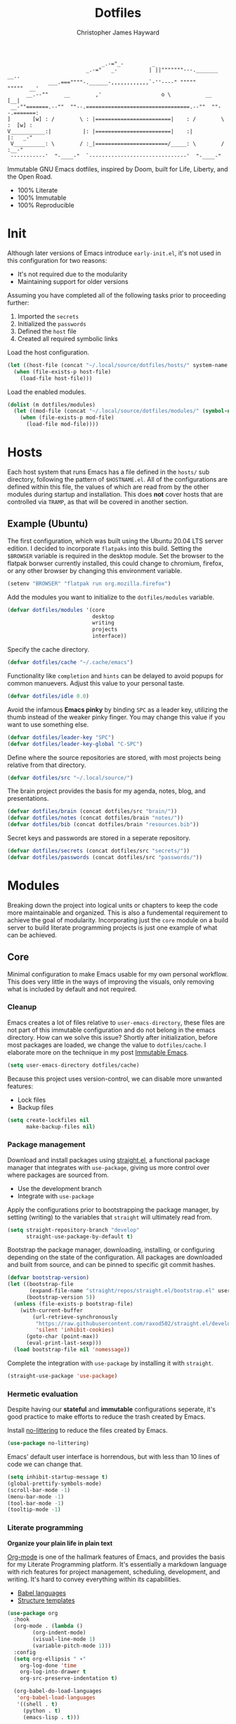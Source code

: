 #+TITLE: Dotfiles
#+AUTHOR: Christopher James Hayward
#+EMAIL: chris@chrishayward.xyz

#+ROAM_KEY: https://github.com/chayward1/dotfiles

#+begin_example
                              _.-="_-         _
                         _.-="   _-          | ||"""""""---._______     __..
             ___.===""""-.______-,,,,,,,,,,,,`-''----" """""       """""  __'
      __.--""     __        ,'                   o \           __        [__|
 __-""=======.--""  ""--.=================================.--""  ""--.=======:
]       [w] : /        \ : |========================|    : /        \ :  [w] :
V___________:|          |: |========================|    :|          |:   _-"
 V__________: \        / :_|=======================/_____: \        / :__-"
 -----------'  "-____-"  `-------------------------------'  "-____-"
#+end_example

Immutable GNU Emacs dotfiles, inspired by Doom, built for Life, Liberty, and the Open Road.
+ 100% Literate
+ 100% Immutable
+ 100% Reproducible
  
* Init
:PROPERTIES:
:header-args: :tangle ~/.local/source/dotfiles/init.el
:END:

Although later versions of Emacs introduce =early-init.el=, it's not used in this configuration for two reasons:

+ It's not required due to the modularity
+ Maintaining support for older versions

Assuming you have completed all of the following tasks prior to proceeding further:

1. Imported the =secrets=
2. Initialized the =passwords=
3. Defined the =host= file
4. Created all required symbolic links
   
Load the host configuration.

#+begin_src emacs-lisp
(let ((host-file (concat "~/.local/source/dotfiles/hosts/" system-name ".el")))
  (when (file-exists-p host-file)
    (load-file host-file)))
#+end_src

Load the enabled modules.

#+begin_src emacs-lisp 
(dolist (m dotfiles/modules)
  (let ((mod-file (concat "~/.local/source/dotfiles/modules/" (symbol-name m) ".el")))
    (when (file-exists-p mod-file)
      (load-file mod-file))))
#+end_src

* Hosts

Each host system that runs Emacs has a file defined in the =hosts/= sub directory, following the pattern of ~$HOSTNAME.el~. All of the configurations are defined within this file, the values of which are read from by the other modules during startup and installation. This does *not* cover hosts that are controlled via =TRAMP=, as that will be covered in another section.

** Example (Ubuntu)
:PROPERTIES:
:header-args: :tangle ~/.local/source/dotfiles/hosts/ubuntu.el
:END:

The first configuration, which was built using the Ubuntu 20.04 LTS server edition. I decided to incorporate =flatpaks= into this build. Setting the ~$BROWSER~ variable is required in the desktop module. Set the browser to the flatpak borwser currently installed, this could change to chromium, firefox, or any other browser by changing this environment variable.

#+begin_src emacs-lisp
(setenv "BROWSER" "flatpak run org.mozilla.firefox")
#+end_src

Add the modules you want to initialize to the ~dotfiles/modules~ variable.

#+begin_src emacs-lisp
(defvar dotfiles/modules '(core
                           desktop
                           writing
                           projects
                           interface))
#+end_src

Specify the cache directory.

#+begin_src emacs-lisp
(defvar dotfiles/cache "~/.cache/emacs")
#+end_src

Functionality like =completion= and =hints= can be delayed to avoid popups for common manuevers. Adjust this value to your personal taste.

#+begin_src emacs-lisp
(defvar dotfiles/idle 0.0)
#+end_src

Avoid the infamous *Emacs pinky* by binding =SPC= as a leader key, utilizing the thumb instead of the weaker pinky finger. You may change this value if you want to use something else.

#+begin_src emacs-lisp
(defvar dotfiles/leader-key "SPC")
(defvar dotfiles/leader-key-global "C-SPC")
#+end_src

Define where the source repositories are stored, with most projects being relative from that directory.

#+begin_src emacs-lisp
(defvar dotfiles/src "~/.local/source/")
#+end_src

The brain project provides the basis for my agenda, notes, blog, and presentations.

#+begin_src emacs-lisp
(defvar dotfiles/brain (concat dotfiles/src "brain/"))
(defvar dotfiles/notes (concat dotfiles/brain "notes/"))
(defvar dotfiles/bib (concat dotfiles/brain "resources.bib"))
#+end_src

Secret keys and passwords are stored in a seperate repository.

#+begin_src emacs-lisp
(defvar dotfiles/secrets (concat dotfiles/src "secrets/"))
(defvar dotfiles/passwords (concat dotfiles/src "passwords/"))
#+end_src

* Modules

Breaking down the project into logical units or chapters to keep the code more maintainable and organized. This is also a fundemental requirement to achieve the goal of modularity. Incorporating just the =core= module on a build server to build literate programming projects is just one example of what can be achieved.

** Core
:PROPERTIES:
:header-args: :tangle ~/.local/source/dotfiles/modules/core.el :results silent
:END:

Minimal configuration to make Emacs usable for my own personal workflow. This does very little in the ways of improving the visuals, only removing what is included by default and not required.

*** Cleanup

Emacs creates a lot of files relative to ~user-emacs-directory~, these files are not part of this immutable configuration and do not belong in the emacs directory. How can we solve this issue? Shortly after initialization, before most packages are loaded, we change the value to ~dotfiles/cache~. I elaborate more on the technique in my post [[https://chrishayward.xyz/posts/immutable_emacs/][Immutable Emacs]].

#+begin_src emacs-lisp
(setq user-emacs-directory dotfiles/cache)
#+end_src

Because this project uses version-control, we can disable more unwanted features:
+ Lock files
+ Backup files

#+begin_src emacs-lisp
(setq create-lockfiles nil
      make-backup-files nil)
#+end_src

*** Package management

Download and install packages using [[https://github.com/raxod502/straight.el][straight.el]], a functional package manager that integrates with =use-package=, giving us more control over where packages are sourced from.

+ Use the development branch
+ Integrate with ~use-package~
  
Apply the configurations prior to bootstrapping the package manager, by setting (writing) to the variables that =straight= will ultimately read from.
  
#+begin_src emacs-lisp
(setq straight-repository-branch "develop"
      straight-use-package-by-default t)
#+end_src

Bootstrap the package manager, downloading, installing, or configuring depending on the state of the configuration. All packages are downloaded and built from source, and can be pinned to specific git commit hashes.
  
#+begin_src emacs-lisp
(defvar bootstrap-version)
(let ((bootstrap-file
       (expand-file-name "straight/repos/straight.el/bootstrap.el" user-emacs-directory))
      (bootstrap-version 5))
  (unless (file-exists-p bootstrap-file)
    (with-current-buffer
        (url-retrieve-synchronously
         "https://raw.githubusercontent.com/raxod502/straight.el/develop/install.el"
         'silent 'inhibit-cookies)
      (goto-char (point-max))
      (eval-print-last-sexp)))
  (load bootstrap-file nil 'nomessage))
#+end_src

Complete the integration with ~use-package~ by installing it with =straight=.
  
#+begin_src emacs-lisp
(straight-use-package 'use-package)
#+end_src

*** Hermetic evaluation

Despite having our *stateful* and *immutable* configurations seperate, it's good practice to make efforts to reduce the trash created by Emacs.

Install [[https://github.com/emacscollective/no-littering][no-littering]] to reduce the files created by Emacs.

#+begin_src emacs-lisp
(use-package no-littering)
#+end_src

Emacs' default user interface is horrendous, but with less than 10 lines of code we can change that.

#+begin_src emacs-lisp
(setq inhibit-startup-message t)
(global-prettify-symbols-mode)
(scroll-bar-mode -1)
(menu-bar-mode -1)
(tool-bar-mode -1)
(tooltip-mode -1)
#+end_src

*** Literate programming

*Organize your plain life in plain text*

[[https://orgmode.org][Org-mode]] is one of the hallmark features of Emacs, and provides the basis for my Literate Programming platform. It's essentially a markdown language with rich features for project management, scheduling, development, and writing. It's hard to convey everything within its capabilities.

+ [[https://orgmode.org/worg/org-contrib/babel/languages/index.html][Babel languages]]
+ [[https://orgmode.org/manual/Structure-Templates.html][Structure templates]]

#+begin_src emacs-lisp
(use-package org
  :hook
  (org-mode . (lambda ()
		(org-indent-mode)
		(visual-line-mode 1)
		(variable-pitch-mode 1)))
  :config
  (setq org-ellipsis " ▾"
	org-log-done 'time
	org-log-into-drawer t
	org-src-preserve-indentation t)

  (org-babel-do-load-languages
   'org-babel-load-languages
   '((shell . t)
     (python . t)
     (emacs-lisp . t)))

  (require 'org-tempo)
  (add-to-list 'org-structure-template-alist '("s" . "src"))
  (add-to-list 'org-structure-template-alist '("q" . "quote"))
  (add-to-list 'org-structure-template-alist '("e" . "example"))
  (add-to-list 'org-structure-template-alist '("sh" . "src shell"))
  (add-to-list 'org-structure-template-alist '("py" . "src python"))
  (add-to-list 'org-structure-template-alist '("el" . "src emacs-lisp")))
#+end_src

#+begin_src emacs-lisp
(defun dotfiles/tangle (dir)
  "Recursively tangle the Org files within a directory."
  (interactive)
  (let ((org-files (directory-files-recursively dir "org")))
    (dolist (f org-files)
      (org-babel-tangle-file f))))
#+end_src

*** Custom keybindings

Make the =ESC= key quit (most) prompts, instead of the default =C-g=.

#+begin_src emacs-lisp
(global-set-key (kbd "<escape>") 'keyboard-escape-quit)
#+end_src

**** Hints

Download [[https://github.com/justbur/emacs-which-key][which-key]], a package that displays the current incomplete keybinding input in a mini-buffer, showing available completion options.

#+begin_src emacs-lisp
(use-package which-key
  :diminish which-key-mode
  :init (which-key-mode)
  :config (setq which-key-idle-delay dotfiles/idle))
#+end_src

**** Leader

Implement the *leader* key using [[https://github.com/noctuid/general.el][general.el]], letting us easily configure prefixed keybindings in a much cleaner manner than the default methods.

#+begin_src emacs-lisp
(use-package general
  :config
  (general-create-definer dotfiles/leader
    :states '(normal motion)
    :keymaps 'override
    :prefix dotfiles/leader-key
    :global-prefix dotfiles/leader-key-global))
#+end_src 

Use [[https://github.com/abo-abo/hydra][hydra]] for transient keybindings sharing a common prefix.

#+begin_src emacs-lisp
(use-package hydra)
#+end_src

**** Evil mode

After a few hour with =vim= I knew it was game over, I cannot even think of another way I would feel comfortable editing text. Luckily, there exist packages to emulate this within Emacs. [[https://evil.readthedocs.io/en/latest/index.html][evil-mode]] is the extensible VI layer for Emacs.

#+begin_src emacs-lisp
(use-package evil
  :init (setq evil-want-integration t
	            evil-want-keybinding nil)
  :config (evil-mode 1))
#+end_src

Unfortunately the default keybindings are *lacking*, but there is a community curated package [[https://github.com/emacs-evil/evil-collection][evil-collection]], which does a much better job implementing keybindings you would expect to find.

#+begin_src emacs-lisp
(use-package evil-collection
  :after evil
  :config (evil-collection-init))
#+end_src

Surround text with functions, quotations, and any other symbols using the [[https://github.com/emacs-evil/evil-surround][evil-surround]] package.

#+begin_src emacs-lisp
(use-package evil-surround
  :config (global-evil-surround-mode 1))
#+end_src

https://github.com/redguardtoo/evil-nerd-commenter
+ Toggle comments with =M-;=

#+begin_src emacs-lisp
(use-package evil-nerd-commenter
  :bind ("M-;" . evilnc-comment-or-uncomment-lines))
#+end_src

**** Shortcuts

Again cherry picked from =Doom=, I want to continue utilizing the muscle memory I have developed from a year of mainlining the framework.

+ Close buffers with =SPC c=
+ Find files with =SPC . (period)=
+ Switch buffers with =SPC , (comma)=

#+begin_src emacs-lisp
(dotfiles/leader
  "." '(find-file :which-key "Files")
  "," '(switch-to-buffer :which-key "Buffers")
  "c" '(kill-buffer-and-window :which-key "Close"))
#+end_src

Run helper functions with =SPC h=.
+ Packages =p=
+ Variables =v=
+ Functions =f=

#+begin_src emacs-lisp
(dotfiles/leader
  "h" '(:ignore t :which-key "Help")
  "hp" '(describe-package :which-key "Package")
  "hv" '(describe-variable :which-key "Variable")
  "hf" '(describe-function :which-key "Function"))
#+end_src

Quit emacs with =SPC q=.
+ Saving =q=
+ Without =w=
+ Frame (daemon) =f=

#+begin_src emacs-lisp
(dotfiles/leader
  "q" '(:ignore t :which-key "Quit")
  "qq" '(save-buffers-kill-emacs :which-key "Save")
  "qw" '(kill-emacs :which-key "Now")
  "qf" '(delete-frame :which-key "Frame"))
#+end_src

Window management with =SPC w=.
+ Swap with =w=
+ Close with =c=
+ Motions with =h,j,k,l=
+ Split with =s + <MOTION>=

#+begin_src emacs-lisp
(dotfiles/leader
  "w" '(:ignore t :which-key "Window")
  "ww" '(window-swap-states :which-key "Swap")
  "wc" '(delete-window :which-key "Close")
  "wh" '(windmove-left :which-key "Left")
  "wj" '(windmove-down :which-key "Down")
  "wk" '(windmove-up :which-key "Up")
  "wl" '(windmove-right :which-key "Right")
  "ws" '(:ignore t :which-key "Split")
  "wsj" '(split-window-below :which-key "Down")
  "wsl" '(split-window-right :which-key "Right"))
#+end_src

Place runtime tweaks behind =SPC t=.

#+begin_src emacs-lisp
(dotfiles/leader
  "t" '(:ignore t :which-key "Tweaks"))
#+end_src

*** Version control

Another hallmark feature is [[https://github.com/magit/magit][Magit]], a complete git porcelain within Emacs.

#+begin_src emacs-lisp
(use-package magit
  :custom (magit-display-buffer-function
           #'magit-display-buffer-same-window-except-diff-v1))
#+end_src

Work directly with github issues / pull requests using [[https://github.com/magit/forge][Forge]].
+ Requires a valid ~$GITHUB_TOKEN~

#+begin_src emacs-lisp
(use-package forge)
#+end_src

Open the *status* page for the current repository with =SPC g=.

#+begin_src emacs-lisp
(dotfiles/leader
  "g" '(magit-status :which-key "Magit"))
#+end_src

*** Terminal emulation

While not a traditional terminal emulator, =eshell= provides me with all of the functionality I expect and require from one. Some users may be left wanting more, I would recommend they look into =vterm=.

https://github.com/zwild/eshell-prompt-extras
+ Enable lambda shell prompt

#+begin_src emacs-lisp
(use-package eshell-prompt-extras
  :config (setq eshell-highlight-prompt nil
	            eshell-prompt-function 'epe-theme-lambda))
#+end_src

Open an =eshell= buffer with =SPC e=.

#+begin_src emacs-lisp
(dotfiles/leader
  "e" '(eshell :which-key "Shell"))
#+end_src

*** File management

Emacs' can feel more modern when icon-fonts are installed and prioritized. I feel that this makes navigation of folders much faster, given that file types may be quickly identified by their corresponding icons.

https://github.com/domtronn/all-the-icons.el
+ Collects various icon fonts

#+begin_src emacs-lisp
(use-package all-the-icons)
#+end_src
  
https://github.com/jtbm37/all-the-icons-dired
+ Integration with dired

#+begin_src emacs-lisp
(use-package all-the-icons-dired
  :hook (dired-mode . all-the-icons-dired-mode))
#+end_src

When opening =dired=, I don't want to have to press =RET= twice to navigate to the current directory. This can be avoided with ~dired-jump~, included in the =dired-x= package shipped with =dired=.

#+begin_src emacs-lisp
(require 'dired-x)
#+end_src

By default =dired= will create a new buffer everytime you press =RET= over a directory. In my workflow this leads to many unwanted =dired= buffers that have to be cleaned up manually. [[https://github.com/crocket/dired-single][Dired-single]] lets us reuse the same dired buffer.

+ Move up a directory with =h=
+ Open a single buffer with =l=

#+begin_src emacs-lisp
(use-package dired-single
  :config
  (evil-collection-define-key 'normal 'dired-mode-map
    "h" 'dired-single-up-directory
    "l" 'dired-single-buffer))
#+end_src

Open a dired buffer with =SPC d=.

#+begin_src emacs-lisp
(dotfiles/leader
  "d" '(dired-jump :which-key "Dired"))
#+end_src

** Desktop
:PROPERTIES:
:header-args: :tangle ~/.local/source/dotfiles/modules/desktop.el :results silent
:END:

I use Emacs as a Desktop Environment with the [[https://github.com/ch11ng/exwm][exwm]] package. It allows Emacs to function as a complete tiling window manager for =X11=. My workflow includes launching the window manager with =xinitrc=, without the use of a display manager, controlling *everything* within Emacs.

#+begin_src conf :tangle ~/.local/source/dotfiles/config/xinitrc
exec dbus-launch --exit-with-session emacs -mm --debug-init
#+end_src

When launching into a session, if the display server is not running then =startx= should be invoked, to run the window manager. Anything that needs to be included in the ~$PATH~ should occur before the end of this file.

#+begin_src sh :tangle ~/.local/source/dotfiles/config/profile
GOPATH="$HOME/.go/"
export GOPATH

if [ -d "$GOPATH/bin" ]; then
    PATH="$GOPATH/bin:$PATH"
fi

if [ -z "${DISPLAY}" ] && [ "${XDG_VTNR}" -eq 1 ]; then
    exec startx
fi
#+end_src

Define a method to run an external process, allowing us to launch any application on a new process without interferring with Emacs.

#+begin_src emacs-lisp
(defun dotfiles/run (command)
  "Run an external process."
  (interactive (list (read-shell-command "λ ")))
  (start-process-shell-command command nil command))
#+end_src

Some methods must be called and applied to the current call process in order to function correctly with Emacs hooks.

#+begin_src emacs-lisp
(defun dotfiles/run-in-background (command)
  (let ((command-parts (split-string command "[ ]+")))
    (apply #'call-process `(,(car command-parts) nil 0 nil ,@(cdr command-parts)))))
#+end_src

Place keybindings for executing shell commands behind =SPC x=.

+ Run with =x=
+ Run in backround with =g=
+ Run asynchronously with =z=

#+begin_src emacs-lisp
(dotfiles/leader
  "x" '(:ignore t :which-key "Execute")
  "xx" '(dotfiles/run :which-key "Run")
  "xb" '(dotfiles/run-in-background :which-key "Run (background)")
  "xz" '(async-shell-command :which-key "Async"))
#+end_src
  
When the window manager first launches the ~init-hook~ will be called, this allows us to define some custom logic when it's initialized.

+ Display time and date
+ Display battery info (if available)

In my personal configuration, I do not want the battery or time displayed within Emacs when it's not running as desktop environment because that information is typically already available.

#+begin_src emacs-lisp
(defun dotfiles/init-hook ()
  (exwm-workspace-switch-create 1)
  (setq display-time-and-date t)
  (display-battery-mode 1)
  (display-time-mode 1))
#+end_src

Using =autorandr= with pre configured profiles, switching screens (AKA hot plugging) is also handled through a hook.

#+begin_src emacs-lisp
(defun dotfiles/update-display ()
  (dotfiles/run-in-background "autorandr --change --force"))
#+end_src

Finally we configure the window manager.

+ Enable =randr= support

Connect our custom hooks and configure the input keys, a custom layer for defining which keys are captured by Emacs, and which are passed through to =X= applications.

+ Pass through to Emacs
  + =M-x= to Emacs
  + =C-g= to Emacs
  + =C-SPC= to Emacs
  
+ Bindings with =S= (Super / Win)
  + Reset =S-r=
  + Launch =S-&=
  + Workspace =S-[1..9]=
    
#+begin_src emacs-lisp
(use-package exwm
  :config
  (require 'exwm-randr)
  (exwm-randr-enable)
  (add-hook 'exwm-init-hook #'dotfiles/init-hook)
  (add-hook 'exwm-randr-screen-change-hook #'dotfiles/update-display)
  (dotfiles/update-display)
  (setq exwm-input-prefix-keys
        '(?\M-x
          ?\C-g
          ?\C-\ )
        exwm-input-global-keys
        `(([?\s-r] . exwm-reset)
          ([?\s-&] . dotfiles/run)
          ,@(mapcar (lambda (i)
                      `(,(kbd (format "s-%d" i)) .
                        (lambda ()
                          (interactive)
                          (exwm-workspace-switch-create ,i))))
                    (number-sequence 1 9))))
  (exwm-enable))
#+end_src

** Writing
:PROPERTIES:
:header-args: :tangle ~/.local/source/dotfiles/modules/writing.el :results silent
:END:

I am using [[https://orgmode.org][Org-mode]] extensively for writing projects for different purposes. Improvements beyond what are required for my Literate Programming platform include:

[[https://github.com/integral-dw/org-superstar-mode][Org-superstar-mode]] for making headline stars more *super*.

#+begin_src emacs-lisp
(use-package org-superstar
  :hook (org-mode . org-superstar-mode))
#+end_src

*** Mail

Plain text email delivered via mu, mu4e and mbsync. I run my own email server, so your configuration may differ from mine. This is the ~mbsyncrc~ file I use to synchronize my local mail with my server. This is required for mu4e in Emacs.

#+begin_src conf :tangle ~/.local/source/dotfiles/config/mbsyncrc
IMAPStore xyz-remote
Host mail.chrishayward.xyz
User chris@chrishayward.xyz
PassCmd "pass chrishayward.xyz/chris"
SSLType IMAPS

MaildirStore xyz-local
Path ~/.cache/mail/
Inbox ~/.cache/mail/inbox
SubFolders Verbatim

Channel xyz
Master :xyz-remote:
Slave :xyz-local:
Patterns * !Archives
Create Both
Expunge Both
SyncState *
#+end_src

The system typically expects to find this file at ~$HOME/.mbsyncrc~, but you may also specify a custom path if launching the command using arguments. I chose to symlink the default location to my repository.

#+begin_src shell :tangle no
mbsync -a
mu index --maildir="~/.cache/mail"
#+end_src

Once the mail is being synchronized, and the mail has been indexed with =mu=, it's time to install the required packages for Emacs.

#+begin_src emacs-lisp
(use-package mu4e
  :load-path "/usr/share/emacs/site-lisp/mu4e"
  :config
  (setq mu4e-change-filenames-when-moving t
        mu4e-update-interval (* 5 60) ;; Every 5 minutes.
        mu4e-get-mail-command "mbsync -a"
        mu4e-maildir "~/.cache/mail"
        mu4e-compose-signature 
          (concat "Chris Hayward\n"
                  "https://chrishayward.xyz\n"))

  ;; Ensure plain text scales for all devices.
  (setq mu4e-compose-format-flowed t)

  ;; GPG signing key for outbound mail.
  (setq mml-secure-openpgp-signers '("37AB1CB72B741E478CA026D43025DCBD46F81C0F"))
  (add-hook 'message-send-hook 'mml-secure-message-sign-pgpmime)

  (setq message-send-mail-function 'smtpmail-send-it)  

  ;; Configure mail account(s).
  (setq mu4e-contexts
    (list
      ;; Main
      ;; chris@chrishayward.xyz
      (make-mu4e-context
        :name "Main"
        :match-func
          (lambda (msg)
            (when msg 
              (string-prefix-p "/Main" (mu4e-message-field msg :maildir))))
        :vars
          '((user-full-name . "Christopher James Hayward")
            (user-mail-address . "chris@chrishayward.xyz")
            (smtpmail-smtp-server . "mail.chrishayward.xyz")
            (smtpmail-smtp-service . 587)
            (smtpmail-stream-type . starttls))))))
#+end_src

Create a keybinding to open the mail dashboard with =SPC m=.

#+begin_src emacs-lisp
(dotfiles/leader
  "m" '(mu4e :which-key "Mail"))
#+end_src

*** Brain

[[https://github.com/org-roam/org-roam][Org-roam]] is a rudimentary roam replica built on =Org mode=.

#+begin_src emacs-lisp
(use-package org-roam
  :hook (after-init . org-roam-mode)
  :custom (org-roam-directory dotfiles/brain))
#+end_src

[[https://github.com/org-roam/org-roam-server][Org-roam-server]] is a web application that visualizes the =Org roam= database, available when Emacs' running at [[http://localhost:8080][localhost:8080]].

#+begin_src emacs-lisp
(use-package org-roam-server
  :hook (org-roam-mode . org-roam-server-mode))
#+end_src

Configure keybindings behind =SPC r=.
+ Find with =f=
+ Buffer with =b=
+ Capture with =c=
+ Dailies with =d=

#+begin_src emacs-lisp
(dotfiles/leader
  "r" '(:ignore t :which-key "Roam")
  "rf" '(org-roam-find-file :which-key "Find")
  "rb" '(org-roam-buffer-toggle-display :which-key "Buffer")
  "rc" '(org-roam-capture :which-key "Capture")
  "rd" '(:ignore t :which-key "Dailies")
  "rdd" '(org-roam-dailies-find-date :which-key "Date")
  "rdt" '(org-roam-dailies-find-today :which-key "Today")
  "rdm" '(org-roam-dailies-find-tomorrow :which-key "Tomorrow")
  "rdy" '(org-roam-dailies-find-yesterday :which-key "Yesterday"))
#+end_src

Configure the default capture template for new topics.

#+begin_src emacs-lisp
(setq org-roam-capture-templates
      '(("d" "Default" plain (function org-roam-capture--get-point)
         "%?"
         :file-name "${slug}"
         :head "#+TITLE: ${title}\n"
         :unnarrowed t)))
#+end_src

Configure the default capture template for daily entries.

#+begin_src emacs-lisp
(setq org-roam-dailies-capture-templates
      '(("d" "Default" entry (function org-roam-capture--get-point)
         "* %?"
         :file-name "daily/%<%Y-%m-%d>"
         :head "#+TITLE: %<%Y-%m-%d>\n")))
#+end_src

*** Notes

#+begin_src emacs-lisp
(use-package org-noter
  :after org
  :config
  (setq org-noter-always-create-frame nil
        org-noter-notes-search-path dotfiles/notes))
#+end_src

#+begin_src emacs-lisp
(use-package org-pdftools
  :hook (org-mode . org-pdftools-setup-link))
#+end_src

#+begin_src emacs-lisp
(use-package org-noter-pdftools
  :after org-noter
  :config
  (with-eval-after-load 'pdf-annot
    (add-hook 'pdf-annot-active-handler-functions #'org-noter-pdftools-jump-to-note)))
#+end_src

#+begin_src emacs-lisp
(setq bibtex-completion-notes-path dotfiles/notes
      bibtex-completion-bibliography dotfiles/bib
      bibtex-completion-pdf-field "file"
      bibtex-completion-notes-template-multiple-files
      (concat
        "#+TITLE: ${title}\n"
        "#+ROAM_KEY: cite:${=key=}\n"
        "#* TODO Notes\n"
        ":PROPERTIES:\n"
        ":CUSTOM_ID: ${=key}\n"
        ":NOTER_DOCUMENT: %(orb-process-file-field \"${=key=}\")\n"
        ":AUTHOR: ${author-abbrev}\n"
        ":JOURNAL: ${journaltitle}\n"
        ":DATE: ${date}\n"
        ":YEAR: ${year}\n"
        ":DOI: ${doi}\n"
        ":URL: ${url}\n"
        ":END:\n\n"))
#+end_src

#+begin_src emacs-lisp
(use-package org-ref
  :config
  (setq org-ref-completion-library 'org-ref-helm-cite
        org-ref-get-pdf-filename-function 'org-ref-get-pdf-filename-helm-bibtex
        org-ref-default-bibliography dotfiles/bib
        org-ref-bibliography-notes dotfiles/notes
        org-ref-notes-directory dotfiles/notes
        org-ref-notes-function 'orb-edit-notes
        org-ref-note-title-format "* TODO %y - %t\n
:PROPERTIES:\n
:CUSTOM_ID: %k\n
:NOTER_DOCUMENT: %F\n
:ROAM_KEY: cite:%k\n
:AUTHOR: %9a\n
:JOURNAL: %j\n
:YEAR: %y\n
:VOLUME: %v\n
:PAGES: %p\n
:DOI: %D\n
:URL: %U\n
:END:\n\n"))
#+end_src

#+begin_src emacs-lisp
(use-package org-roam-bibtex
  :after (org-roam)
  :hook (org-roam-mode . org-roam-bibtex-mode)
  :config
  (setq orb-preformat-keywords
        '("=key=" "title" "url" "file" "author-or-editor" "keywords")))
#+end_src

#+begin_src emacs-lisp
(add-to-list 'org-roam-capture-templates
             '("n" "Notes" plain (function org-roam-capture--get-point)
               ""
               :file-name "notes/${slug}"
               :head "#+TITLE: ${=key=}: ${title}\n\n
#+ROAM_KEY:${ref}\n\n* ${title}\n
:PROPERTIES:\n
:CUSTOM_ID: ${=key=}\n
:URL: ${url}\n
:AUTHOR: ${author-or-editor}\n
:NOTER_DOCUMENT:%(orb-process-file-field \"${=key=}\")\n
:NOTER_PAGE:\n
:END:\n\n"))
#+end_src

*** Agenda

Configure agenda sources.
+ Dailies ~~/.local/source/brain/daily/~
+ Secrets ~~/.local/source/secrets/org/~
  
#+begin_src emacs-lisp
(setq org-agenda-files '("~/.local/source/brain/daily/"
                         "~/.local/source/secrets/org/"))
#+end_src

Open an agenda buffer with =SPC a=.

#+begin_src emacs-lisp
(dotfiles/leader
  "a" '(org-agenda :which-key "Agenda"))
#+end_src

*** Blogging

I use [[https://gohugo.io][Hugo]] for my personal [[https://chrishayward.xyz][website]], which I write in =Org-mode= before compiling to =hugo-markdown=.

[[https://github.com/kaushalmodi/ox-hugo][Ox-hugo]], configured for =one-post-per-file= is my technique for managing my blog.

#+begin_src emacs-lisp
(use-package ox-hugo 
  :after ox)
#+end_src

Creaate a capture template for blog posts in the =posts= sub directory.

#+begin_src emacs-lisp
(add-to-list 'org-roam-capture-templates
             '("b" "Blogging" plain (function org-roam-capture--get-point)
               "%?"
               :file-name "posts/${slug}"
               :head "#+TITLE: ${title}\n
#+HUGO_BASE_DIR: ~/.local/source/website\n
#+HUGO_SECTION: posts\n"))
#+end_src

*** Screencasts

Create screencasts with =one-frame-per-action= GIF recording via [[https://github.com/takaxp/emacs-gif-screencast][emacs-gif-screencast]].

+ Can be paused / resumed
+ High quality images
+ Optimized size

It requires the installation of ~scrot~ and ~convert~ from the =ImageMagick= library.
  
#+begin_src emacs-lisp
(use-package gif-screencast
  :custom
  (gif-screencast-output-directory (concat dotfiles/brain "screens/")))
#+end_src

Screencast controls behind =SPC s=.
+ Start / stop with =s=
+ Pause with =t=

#+begin_src emacs-lisp
(dotfiles/leader
  "s" '(:ignore t :which-key "Screencast")
  "ss" '(gif-screencast-start-or-stop :which-key "Start / Stop")
  "sp" '(gif-screencast-toggle-pause :which-key "Pause"))
#+end_src

*** Presentations

Produce high quality presentations that work anywhere with =HTML/JS= and the [[https://revealjs.com][Reveal.js]] package.

[[https://github.com/hexmode/ox-reveal][Ox-reveal]], configured to use a =cdn= allows us to produce ones that are not dependent on a local version of =Reveal.js=.

#+begin_src emacs-lisp
(use-package ox-reveal
  :after ox
  :custom (org-reveal-root "https://cdn.jsdelivr.net/reveal.js/3.9.2/"))
#+end_src

Create a capture template for presentations stored in the =slides= sub directory.

#+begin_src emacs-lisp
(add-to-list 'org-roam-capture-templates
             '("p" "Presentation" plain (function org-roam-capture--get-point)
               "%?"
               :file-name "slides/${slug}"
               :head "#+TITLE: ${title}\n"))
#+end_src

** Projects
:PROPERTIES:
:header-args: :tangle ~/.local/source/dotfiles/modules/projects.el :results silent
:END:

An IDE like experience (or better) can be achieved in Emacs using two *Microsoft* open source initiatives.

Turn Emacs into an *IDE* (or better) with the [[https://microsoft.github.io/language-server-protocol/][Language Server Protocol]], an open source initiative from *Microsoft* for the *VSCode* editor.

[[https://emacs-lsp.github.io/lsp-mode/][Lsp-mode]] brings support for language servers into Emacs.
  
#+begin_src emacs-lisp
(use-package lsp-mode
  :custom (gc-cons-threshold 1000000000)
          (lsp-idle-delay 0.500))
#+end_src

https://emacs-lsp.github.io/lsp-ui/
+ UI improvements for =lsp-mode=

#+begin_src emacs-lisp
(use-package lsp-ui
  :custom (lsp-ui-doc-position 'at-point)
          (lsp-ui-doc-delay 0.500))
#+end_src

*** Management

Configure [[https://projectile.mx][projectile]], a project interaction library for Emacs. It provides a nice set of features for operating on a project level without introducing external dependencies.

#+begin_src emacs-lisp
(use-package projectile
  :config
  (setq projectile-project-search-path '("~/.local/source"))
  (projectile-mode))
#+end_src

*** Passwords

Pass makes managing passwords extremely easy, encrypring them in a file structure and providing easy commands for generating, modify, and copying passwords. =password-store.el= provides a wrapper for the functionality within Emacs.

#+begin_src emacs-lisp
(use-package password-store
  :custom (password-store-dir dotfiles/passwords))
#+end_src

Configure keybindings behind =SPC p=.
+ Copy with =p=
+ Rename with =r=
+ Generate with =g=

#+begin_src emacs-lisp
(dotfiles/leader
  "p" '(:ignore t :which-key "Passwords")
  "pp" '(password-store-copy :which-key "Copy")
  "pr" '(password-store-rename :which-key "Rename")
  "pg" '(password-store-generate :which-key "Generate"))
#+end_src

*** Debugging

Handled through the [[https://microsoft.github.io/debug-adapter-protocol/][Debug Adapter Protocol]], an open source initiative from *Microsoft* for the *VSCode* editor.

[[https://emacs-lsp.github.io/dap-mode/][Dap-mode]] adds support for the protocol to Emacs.

#+begin_src emacs-lisp
(use-package dap-mode)
#+end_src

*** Completion

Text completion framework via =company= aka *Complete Anything*.

http://company-mode.github.io/
+ Integrate with =lsp-mode=
  
#+begin_src emacs-lisp
(use-package company)
(use-package company-lsp)
#+end_src

*** Languages

Support for individual languages are implemented here.

**** C/C++

Full *IDE* experience for Python within Emacs.

+ Completion, jumps via =lsp-mode=
+ Debugging via =dap-mode=

Install the =ccls= language server.
+ https://github.com/MaskRay/ccls

#+begin_src emacs-lisp
(use-package ccls
  :hook ((c-mode c++-mode objc-mode cuda-mode) .
         (lambda () (require 'ccls) (lsp))))
#+end_src
  
**** Python

Full *IDE* experience for Python within Emacs.
+ Completion, jumps via =lsp-mode=
+ Debugging via =dap-mode=

Install the =pyls= language server.

#+begin_src shell :tangle no
pip install --user "python-language-server[all]"
#+end_src

https://www.emacswiki.org/emacs/PythonProgrammingInEmacs
+ Built in mode
  
#+begin_src emacs-lisp
(use-package python-mode
  :hook (python-mode . lsp)
  :config (require 'dap-python)
  :custom (python-shell-interpreter "python3") ;; Required if "python" is not python 3.
          (dap-python-executable "python3")    ;; Same as above.
          (dap-python-debugger 'debugpy))
#+end_src

**** Go

Full *IDE* experience for Rust within Emacs.
+ Completion via =lsp-mode=
+ Debugging via =dap-mode=
  
Install the =gopls= language server.

#+begin_src sh :tangle no
GO111MODULE=on go get golang.org/x/tools/gopls@latest
#+end_src

Set the ~GOPATH~ environment variable prior to loading, this allows us to change the default value of ~$HOME/go~ to ~$HOME/.go~.

#+begin_src emacs-lisp
(setenv "GOPATH" (concat (getenv "HOME") "/.go/"))
#+end_src

Additionally, include the =bin= subdirectory of the ~$GOPATH~ in the ~$PATH~ variable, adding compiled golang programs.

#+begin_src emacs-lisp
(use-package go-mode
  :hook (go-mode . lsp))
#+end_src

Apply some custom behaviour before saving:

+ Format buffer
+ Organize imports

#+begin_src emacs-lisp
(defun dotfiles/go-hook ()
  (add-hook 'before-save-hook #'lsp-format-buffer t t)
  (add-hook 'before-save-hook #'lsp-organize-imports t t))
#+end_src
  
#+begin_src emacs-lisp
(add-hook 'go-mode-hook #'dotfiles/go-hook)
#+end_src

** Interface
:PROPERTIES:
:header-args: :tangle ~/.local/source/dotfiles/modules/interface.el :results silent
:END:

*Bring Emacs out of the eighties*

*** Fonts

Configure the system font with a single ~font-family~ and define the size, of which variations to the font size are relative to this value.

#+begin_src emacs-lisp
(defvar dotfiles/font "Fira Code")
(defvar dotfiles/font-size 96)
#+end_src

Write out to all *3* of Emacs' default font faces.

#+begin_src emacs-lisp
(set-face-attribute 'default nil :font dotfiles/font :height dotfiles/font-size)
(set-face-attribute 'fixed-pitch nil :font dotfiles/font :height dotfiles/font-size)
(set-face-attribute 'variable-pitch nil :font dotfiles/font :height dotfiles/font-size)
#+end_src

Define a transient keybinding for scaling the text.
  
#+begin_src emacs-lisp
(defhydra hydra-text-scale (:timeout 4)
  "Scale"
  ("j" text-scale-increase "Increase")
  ("k" text-scale-decrease "Decrease")
  ("f" nil "Finished" :exit t))
#+end_src

Increase the font size in buffers with =SPC t f=.
+ Increase =j=
+ Decrease =k=
+ Finish =f=

#+begin_src emacs-lisp
(dotfiles/leader
  "tf" '(hydra-text-scale/body :which-key "Font"))
#+end_src

*** Lines

Relative line numbers are important when using =VI= emulation keys. You can prefix most commands with a *number*, allowing you to jump up / down by a line count.

#+begin_example
  5:
  4:
  3:
  2:
  1:
156: << CURRENT LINE >>
  1:
  2:
  3:
  4:
  5:
#+end_example

https://github.com/emacsmirror/linum-relative
+ Integrate with ~display-line-numbers-mode~ for performance

#+begin_src emacs-lisp
(use-package linum-relative
  :init (setq linum-relative-backend
              'display-line-numbers-mode)
  :config (linum-relative-global-mode))
#+end_src

Add line numbers to the toggles behind =SPC t l=.

#+begin_src emacs-lisp
(dotfiles/leader
  "tl" '(linum-relative-global-mode :which-key "Lines"))
#+end_src

https://github.com/Fanael/rainbow-delimiters
+ Colourize nested parenthesis

#+begin_src emacs-lisp
(use-package rainbow-delimiters
  :hook (prog-mode . rainbow-delimiters-mode))
#+end_src

*** Themes

Cherry pick a few modules from =doom-emacs=. High quality and modern colour themes are provided in the [[https://github.com/hlissner/emacs-doom-themes][doom-themes]] package.

#+begin_src emacs-lisp
(use-package doom-themes
  :init (load-theme 'doom-moonlight t))
#+end_src

[[https://github.com/seagle0128/doom-modeline][doom-modeline]] provides an elegant status bar / modeline.

#+begin_src emacs-lisp
(use-package doom-modeline
  :init (doom-modeline-mode 1)
  :custom ((doom-modeline-height 16)))
#+end_src

Load a theme with =SPC t t=.

#+begin_src emacs-lisp
(dotfiles/leader
  "tt" '(load-theme t t :which-key "Theme"))
#+end_src

*** Ligatures

Enable font ligatures via [[https://github.com/jming422/fira-code-mode][fira-code-mode]], perform this action *only* when ~Fira Code~ is set as the current font.

#+begin_src emacs-lisp
;; (use-package fira-code-mode
;;   :config
;;   (global-fira-code-mode))
#+end_src

#+begin_src emacs-lisp
;; (use-package fira-code-mode
;;   :hook prog-mode)
#+end_src

*** Dashboard

Present a dashboard when first launching Emacs.

#+begin_src emacs-lisp
(use-package dashboard
  :config
  (setq dashboard-center-content t
        dashboard-set-init-info t
        dashboard-set-file-icons t
        dashboard-set-heading-icons t
        dashboard-startup-banner 'logo
        dashboard-projects-backend 'projectile
        dashboard-items '((projects . 5)
                          (recents . 5)
                          (agenda . 5 )))
  (dashboard-setup-startup-hook))
#+end_src

When running in *daemon* mode, ensure that the dashboard is the initial buffer.

#+begin_src emacs-lisp
(setq initial-buffer-choice
      (lambda ()
        (get-buffer "*dashboard*")))
#+end_src

